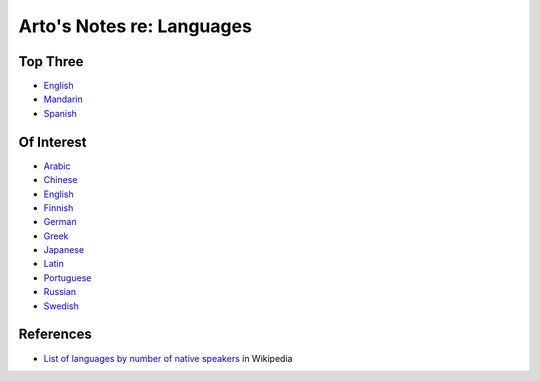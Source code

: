 **************************
Arto's Notes re: Languages
**************************

Top Three
=========

* `English <english>`__
* `Mandarin <chinese>`__
* `Spanish <spanish>`__

Of Interest
===========

* `Arabic <arabic>`__
* `Chinese <chinese>`__
* `English <english>`__
* `Finnish <finnish>`__
* `German <german>`__
* `Greek <greek>`__
* `Japanese <japanese>`__
* `Latin <latin>`__
* `Portuguese <portuguese>`__
* `Russian <russian>`__
* `Swedish <swedish>`__

References
==========

* `List of languages by number of native speakers
  <https://en.wikipedia.org/wiki/List_of_languages_by_number_of_native_speakers>`__
  in Wikipedia
